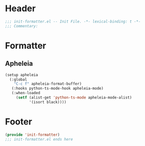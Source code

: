 * Header
#+begin_src emacs-lisp
;;; init-formatter.el -- Init File. -*- lexical-binding: t -*-
;;; Commentary:

#+end_src

* Formatter
** Apheleia
#+begin_src emacs-lisp
  (setup apheleia
    (:global
      "C-c f" apheleia-format-buffer)
     (:hooks python-ts-mode-hook apheleia-mode)
     (:when-loaded
       (setf (alist-get 'python-ts-mode apheleia-mode-alist)
             '(isort black))))
#+end_src

* Footer
#+begin_src emacs-lisp
(provide 'init-formatter)
;;; init-formatter.el ends here
#+end_src
